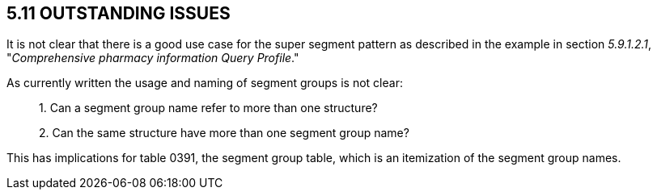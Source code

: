 == 5.11 OUTSTANDING ISSUES

It is not clear that there is a good use case for the super segment pattern as described in the example in section _5.9.1.2.1_, "_Comprehensive pharmacy information Query Profile_."

As currently written the usage and naming of segment groups is not clear:

____
{empty}1. Can a segment group name refer to more than one structure?

{empty}2. Can the same structure have more than one segment group name?
____

This has implications for table 0391, the segment group table, which is an itemization of the segment group names.
